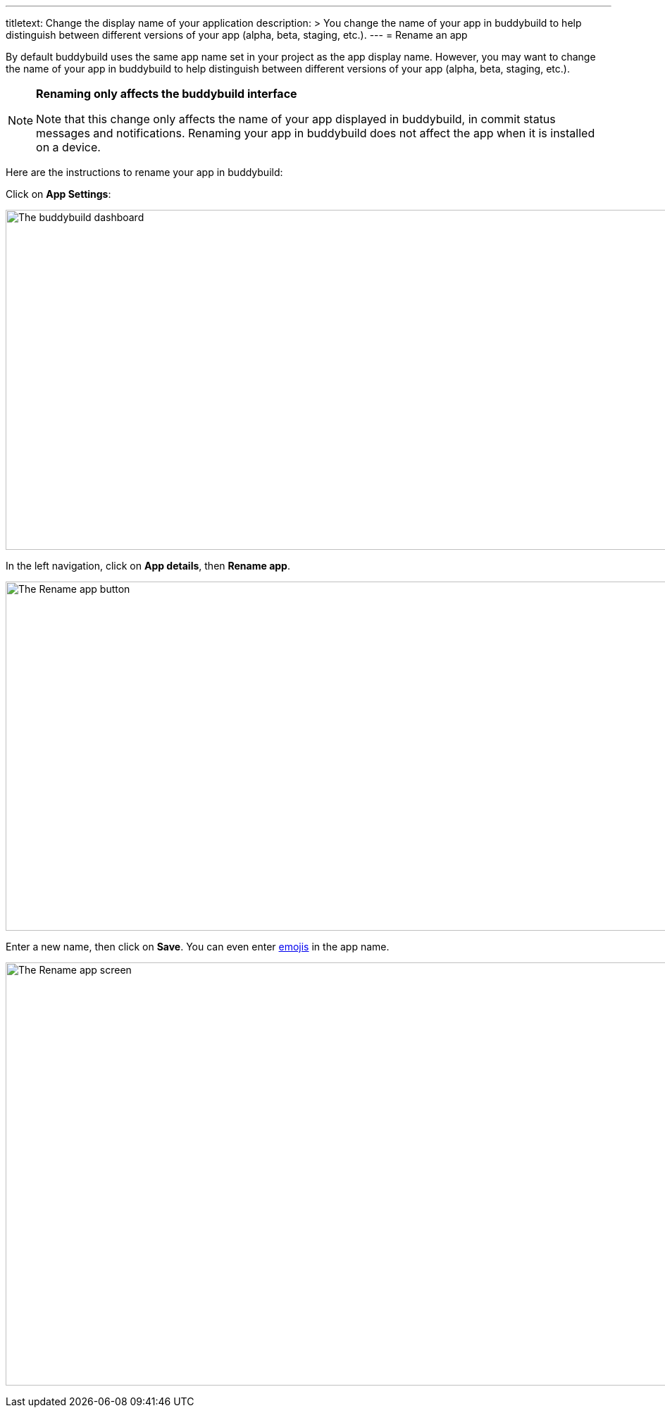 ---
titletext: Change the display name of your application
description: >
  You change the name of your app in buddybuild to help distinguish between
  different versions of your app (alpha, beta, staging, etc.).
---
= Rename an app

By default buddybuild uses the same app name set in your project as the
app display name. However, you may want to change the name of your app
in buddybuild to help distinguish between different versions of your app
(alpha, beta, staging, etc.).

[NOTE]
======
**Renaming only affects the buddybuild interface**

Note that this change only affects the name of your app displayed in
buddybuild, in commit status messages and notifications. Renaming your
app in buddybuild does not affect the app when it is installed on a
device.
======

Here are the instructions to rename your app in buddybuild:

Click on **App Settings**:

image:img/Builds---Settings.png["The buddybuild dashboard", 1500, 483]

In the left navigation, click on **App details**, then **Rename app**.

image:img/Settings---Rename-App-2.jpg["The Rename app button", 1500, 496]

Enter a new name, then click on **Save**. You can even enter
link:http://getemoji.com/[emojis] in the app name.

image:img/Settings---Rename-App-3.jpg["The Rename app screen", 1500, 601]

